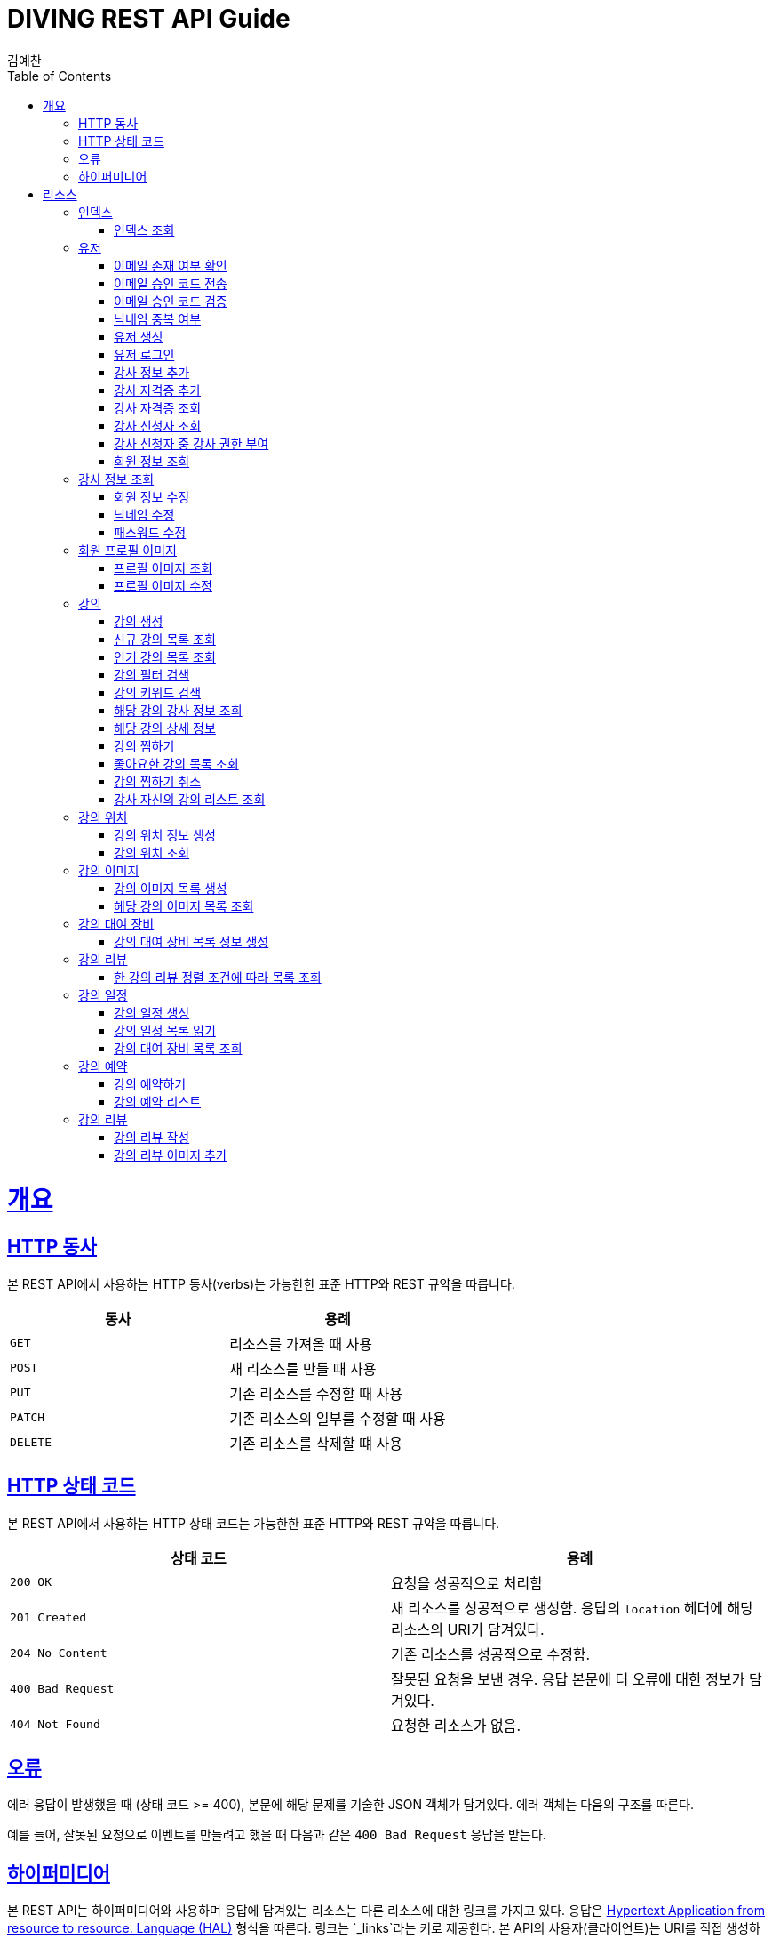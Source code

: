 = DIVING REST API Guide
김예찬;
:doctype: book
:icons: font
:source-highlighter: highlightjs
:toc: left
:toclevels: 4
:sectlinks:
:operation-curl-request-title: Example request
:operation-http-response-title: Example response

[[overview]]
= 개요

[[overview-http-verbs]]
== HTTP 동사

본 REST API에서 사용하는 HTTP 동사(verbs)는 가능한한 표준 HTTP와 REST 규약을 따릅니다.

|===
| 동사 | 용례

| `GET`
| 리소스를 가져올 때 사용

| `POST`
| 새 리소스를 만들 때 사용

| `PUT`
| 기존 리소스를 수정할 때 사용

| `PATCH`
| 기존 리소스의 일부를 수정할 때 사용

| `DELETE`
| 기존 리소스를 삭제할 떄 사용
|===

[[overview-http-status-codes]]
== HTTP 상태 코드

본 REST API에서 사용하는 HTTP 상태 코드는 가능한한 표준 HTTP와 REST 규약을 따릅니다.

|===
| 상태 코드 | 용례

| `200 OK`
| 요청을 성공적으로 처리함

| `201 Created`
| 새 리소스를 성공적으로 생성함. 응답의 `location` 헤더에 해당 리소스의 URI가 담겨있다.

| `204 No Content`
| 기존 리소스를 성공적으로 수정함.

| `400 Bad Request`
| 잘못된 요청을 보낸 경우. 응답 본문에 더 오류에 대한 정보가 담겨있다.

| `404 Not Found`
| 요청한 리소스가 없음.
|===

[[overview-errors]]
== 오류

에러 응답이 발생했을 때 (상태 코드 >= 400), 본문에 해당 문제를 기술한 JSON 객체가 담겨있다. 에러 객체는 다음의 구조를 따른다.



예를 들어, 잘못된 요청으로 이벤트를 만들려고 했을 때 다음과 같은 `400 Bad Request` 응답을 받는다.



[[overview-hypermedia]]
== 하이퍼미디어

본 REST API는 하이퍼미디어와 사용하며 응답에 담겨있는 리소스는 다른 리소스에 대한 링크를 가지고 있다.
응답은 http://stateless.co/hal_specification.html[Hypertext Application from resource to resource. Language (HAL)] 형식을 따른다.
링크는 `_links`라는 키로 제공한다. 본 API의 사용자(클라이언트)는 URI를 직접 생성하지 않아야 하며, 리소스에서 제공하는 링크를 사용해야 한다.

[[resources]]
= 리소스

[[resources-index]]
== 인덱스

인덱스는 서비스 진입점을 제공한다.


[[resources-index-access]]
=== 인덱스 조회

`GET` 요청을 사용하여 인덱스에 접근할 수 있다.

[[resource-account]]
== 유저

유저를 생성하거나 로그인 및 조회 삭제할 때 사용한다

[[resource-account-check-email]]
=== 이메일 존재 여부 확인
operation::account-check-email[]

[[resource-account-email-code-send]]
=== 이메일 승인 코드 전송
operation::account-email-auth-code-send[]

[[resource-account-email-code-verify]]
=== 이메일 승인 코드 검증
operation::account-email-auth-code-verify[]

[[resource-account-check-duplication-nickName]]
=== 닉네임 중복 여부
operation::account-check-duplication-nickName[]

[[resource-account-create]]
=== 유저 생성
operation::signUp[]

[[resource-account-login]]
=== 유저 로그인
operation::signIn[]

[[resource-account-add-instructorInfo]]
=== 강사 정보 추가
operation::account-add-instructorInfo[]

[[resource-account-add-instructor-certificate]]
=== 강사 자격증 추가
operation::account-add-instructor-certificate[]

[[resource-account-instructor-certificate-read-list]]
=== 강사 자격증 조회
operation::account-instructor-certificate-read-list[]

[[resource-account-instructor-get-request-list]]
=== 강사 신청자 조회
operation::account-instructor-get-request-list[]

[[resource-account-instructor-confirm]]
=== 강사 신청자 중 강사 권한 부여
operation::account-instructor-confirm[]

[[resource-account-read]]
=== 회원 정보 조회
operation::account-read[]

[[resource-account-instructor-read]]
== 강사 정보 조회
operation::account-instructor-read[]

[[resource-account-update]]
=== 회원 정보 수정
operation::account-update[]

[[resource-account-update-nickName]]
=== 닉네임 수정
operation::account-update-nickName[]

[[resource-account-update-password]]
=== 패스워드 수정
operation::account-update-password[]


[[resource-profilePhoto]]
== 회원 프로필 이미지

[[resource-profilePhoto-read]]
=== 프로필 이미지 조회
operation::profilePhoto-read[]

[[resource-profilePhoto-update]]
=== 프로필 이미지 수정
operation::profilePhoto-update[]

[[resource-lecture]]
== 강의

강의를 생성하거나 조회 삭제 수정할때 사용한다

[[resource-lecture-create]]
=== 강의 생성
operation::lecture-create[]

[[resource-lecture-get-new-list]]
=== 신규 강의 목록 조회
operation::lecture-get-new-list[]

[[resource-lecture-get-popular-list]]
=== 인기 강의 목록 조회
operation::lecture-get-popular-list[]

[[resource-lecture-search-filter-list]]
=== 강의 필터 검색
operation::lecture-search-filter-list[]

[[resource-lecture-search-keyword-list]]
=== 강의 키워드 검색
operation::lecture-search-keyword-list[]

[[resource-lecture-find-instructor-info]]
=== 해당 강의 강사 정보 조회
operation::lecture-find-instructor-info[]

[[resource-lecture-find-info]]
=== 해당 강의 상세 정보
operation::lecture-find-info[]

[[resource-lecture-mark-like]]
=== 강의 찜하기
operation::lecture-mark-like[]

[[resource-lecture-read-like-list]]
=== 좋아요한 강의 목록 조회
operation::lecture-read-like-list[]

[[resource-lecture-unmark-like]]
=== 강의 찜하기 취소
operation::lecture-unmark-like[]

[[resource-lecture-find-my-list]]
=== 강사 자신의 강의 리스트 조회
operation::lecture-find-my-list[]


[[resource-location]]
== 강의 위치

[[resource-location-create]]
=== 강의 위치 정보 생성
operation::location-create[]

[[resource-location-find]]
=== 강의 위치 조회
operation::location-find[]


[[resource-lecture-image]]
== 강의 이미지

[[resource-lecture-images-create]]
=== 강의 이미지 목록 생성
operation::lectureImage-create-list[]

[[resource-lectureImage-find-list]]
=== 헤당 강의 이미지 목록 조회
operation::lectureImage-find-list[]


[[resource-equipment]]
== 강의 대여 장비

[[resource-equipment-list-create]]
=== 강의 대여 장비 목록 정보 생성
operation::equipment-create-list[]


[[resource-review]]
== 강의 리뷰

[[resource-review-find-list]]
=== 한 강의 리뷰 정렬 조건에 따라 목록 조회
operation::review-find-list[]


[[resource-schedule]]
== 강의 일정

[[resoucre-schedule-create]]
=== 강의 일정 생성
operation::schedule-create[]

[[resource-schedule-read-list]]
=== 강의 일정 목록 읽기
operation::schedule-read-list[]

[[resource-schedule-read-equipment-list]]
=== 강의 대여 장비 목록 조회
operation::schedule-read-equipment-list[]


[[resource-reservation]]
== 강의 예약

[[resource-reservation-create]]
=== 강의 예약하기
operation::reservation-create[]

[[resource-reservation-find-list]]
=== 강의 예약 리스트
operation::reservation-find-list[]


[[resource-review]]
== 강의 리뷰

[[resource-review-create]]
=== 강의 리뷰 작성
operation::review-create[]

[[resource-review-image-create]]
=== 강의 리뷰 이미지 추가
operation::review-images-create[]

//[[resource-reservation-read-list]]
//== 나의 강의 예약목록 보기
//operation::reservation-get-list[]
//
//[[resource-reservation-read-detail]]
//== 나의 강의 예약상세 보기
//operation::reservation-get-detail[]
//
//[[resource-reservation-delete]]
//== 나의 강의 예약 취소
//operation::reservation-delete[]
//
//[[resource-reservation-get-list-for-schedule]]
//== 나의 강의 한 타임에 수강한 수강생 정보 조회
//operation::reservation-get-list-for-schedule[]